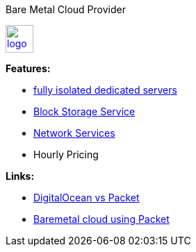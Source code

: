Bare Metal Cloud Provider

image::https://www.packet.net/company/logo.png[height="40", link="https://www.packet.net/"]

*Features:*

- https://www.packet.net/bare-metal/[fully isolated dedicated servers]
- https://www.packet.net/bare-metal/services/storage/[Block Storage Service]
- https://www.packet.net/bare-metal/network/[Network Services]
- Hourly Pricing

*Links:*

- https://medium.com/@joshuapinter/digitalocean-vs-packet-3fbff37998be[DigitalOcean vs Packet]
- https://sreeninet.wordpress.com/2016/03/24/baremetal-cloud-using-packet/[Baremetal cloud using Packet]

